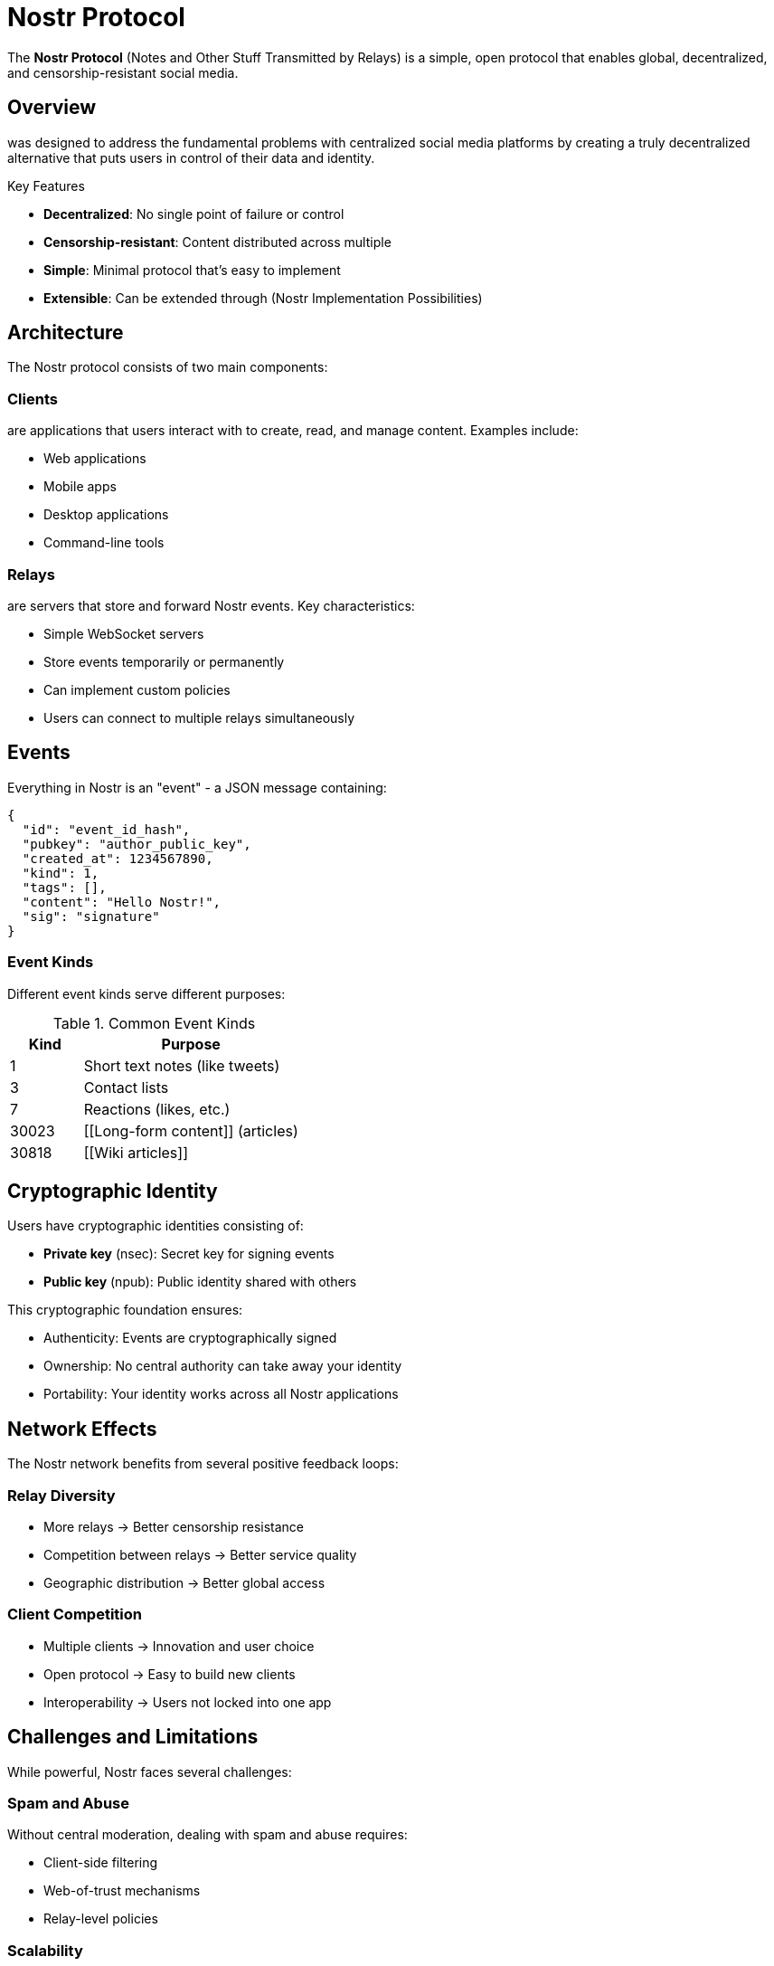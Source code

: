 = Nostr Protocol

The **Nostr Protocol** (Notes and Other Stuff Transmitted by Relays) is a simple, open protocol that enables global, decentralized, and censorship-resistant social media.

== Overview

[[Nostr]] was designed to address the fundamental problems with centralized social media platforms by creating a truly decentralized alternative that puts users in control of their data and identity.

.Key Features
* *Decentralized*: No single point of failure or control
* *Censorship-resistant*: Content distributed across multiple [[relays]]  
* *Simple*: Minimal protocol that's easy to implement
* *Extensible*: Can be extended through [[NIPs]] (Nostr Implementation Possibilities)

== Architecture

The Nostr protocol consists of two main components:

=== Clients
[[Clients]] are applications that users interact with to create, read, and manage content. Examples include:

* Web applications
* Mobile apps  
* Desktop applications
* Command-line tools

=== Relays
[[Relays]] are servers that store and forward Nostr events. Key characteristics:

* Simple WebSocket servers
* Store events temporarily or permanently
* Can implement custom policies
* Users can connect to multiple relays simultaneously

== Events

Everything in Nostr is an "event" - a JSON message containing:

[source,json]
----
{
  "id": "event_id_hash",
  "pubkey": "author_public_key", 
  "created_at": 1234567890,
  "kind": 1,
  "tags": [],
  "content": "Hello Nostr!",
  "sig": "signature"
}
----

=== Event Kinds

Different event kinds serve different purposes:

.Common Event Kinds
[cols="1,3"]
|===
|Kind |Purpose

|1 |Short text notes (like tweets)
|3 |Contact lists  
|7 |Reactions (likes, etc.)
|30023 |[[Long-form content]] (articles)
|30818 |[[Wiki articles]]
|===

== Cryptographic Identity  

Users have cryptographic identities consisting of:

* **Private key** (nsec): Secret key for signing events
* **Public key** (npub): Public identity shared with others

This cryptographic foundation ensures:

* Authenticity: Events are cryptographically signed
* Ownership: No central authority can take away your identity  
* Portability: Your identity works across all Nostr applications

== Network Effects

The Nostr network benefits from several positive feedback loops:

=== Relay Diversity
* More relays → Better censorship resistance
* Competition between relays → Better service quality
* Geographic distribution → Better global access

=== Client Competition  
* Multiple clients → Innovation and user choice
* Open protocol → Easy to build new clients
* Interoperability → Users not locked into one app

== Challenges and Limitations

While powerful, Nostr faces several challenges:

=== Spam and Abuse
Without central moderation, dealing with spam and abuse requires:

* Client-side filtering
* Web-of-trust mechanisms
* Relay-level policies

=== Scalability
As the network grows, considerations include:

* Storage requirements for relays
* Bandwidth usage
* Event discovery and search

=== User Experience
Making decentralized systems user-friendly requires:

* Simplified key management
* Intuitive client interfaces  
* Reliable relay connections

== Future Development

The Nostr ecosystem continues to evolve through:

* New [[NIPs]] extending functionality
* Improved client applications
* Enhanced relay implementations
* Growing developer community

== See Also

* [[Relays]] - Server infrastructure
* [[NIPs]] - Protocol extensions  
* [[Clients]] - User applications
* [[Cryptography]] - Security foundations
* [[Decentralization]] - Core principles

== External Links

* https://nostr.com[Official Nostr Website]
* https://github.com/nostr-protocol/nips[NIP Repository]
* https://nostr-resources.com[Community Resources]

---

_This article is part of the collaborative Nostr wiki. Feel free to fork and improve it!_

footnote:[Protocol specification available at https://github.com/nostr-protocol/nips]
